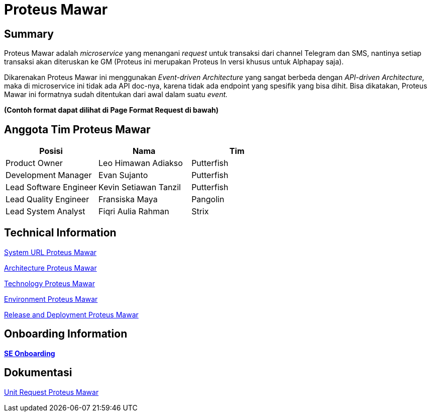 = *Proteus Mawar*

== *Summary*

Proteus Mawar adalah _microservice_ yang menangani _request_ untuk transaksi dari channel Telegram dan SMS, nantinya setiap transaksi akan diteruskan ke GM (Proteus ini merupakan Proteus In versi khusus untuk Alphapay saja).

Dikarenakan Proteus Mawar ini menggunakan _Event-driven Architecture_ yang sangat berbeda dengan _API-driven Architecture,_ maka di microservice ini tidak ada API doc-nya, karena tidak ada endpoint yang spesifik yang bisa dihit.
Bisa dikatakan, Proteus Mawar ini formatnya sudah ditentukan dari awal dalam suatu _event._

*(Contoh format dapat dilihat di Page Format Request di bawah)*

== *Anggota Tim Proteus Mawar*

|===
| *Posisi* | *Nama* | *Tim*

| Product Owner
| Leo Himawan Adiakso
| Putterfish

| Development Manager
| Evan Sujanto
| Putterfish

| Lead Software Engineer
| Kevin Setiawan Tanzil
| Putterfish

| Lead Quality Engineer
| Fransiska Maya
| Pangolin

| Lead System Analyst
| Fiqri Aulia Rahman
| Strix
|===


== Technical Information

<<proteus-mawar/url-proteus-mawar.adoc#, System URL Proteus Mawar>>

<<proteus-mawar/architecture-proteus-mawar.adoc#, Architecture Proteus Mawar>>

<<proteus-mawar/technology-proteus-mawar.adoc#, Technology Proteus Mawar>>

<<proteus-mawar/environment-proteus-mawar.adoc#, Environment Proteus Mawar>>

<<proteus-mawar/release-deploy-proteus-mawar.adoc#, Release and Deployment Proteus Mawar>>


== *Onboarding Information*

https://github.com/sepulsa/proteus-mawar[*SE Onboarding*]

== *Dokumentasi*

<<proteus-mawar/unit-request-proteus-mawar.adoc#, Unit Request Proteus Mawar>>
